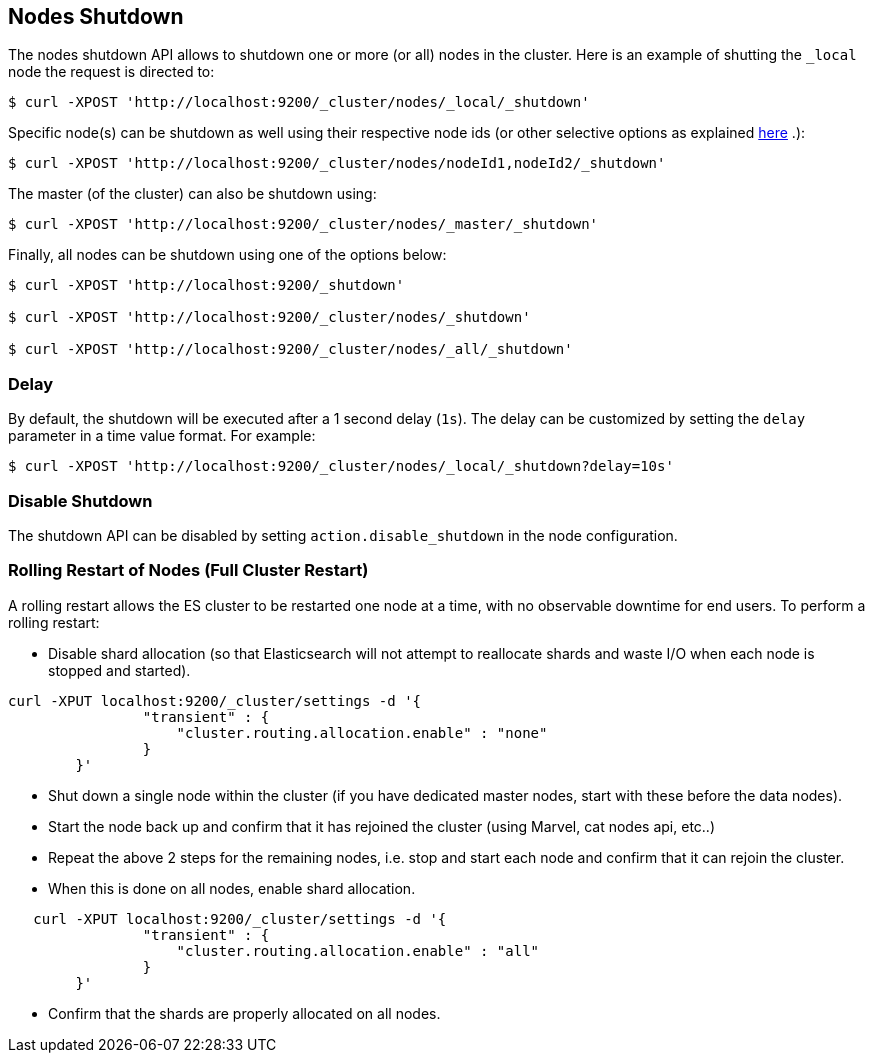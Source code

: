[[cluster-nodes-shutdown]]
== Nodes Shutdown

The nodes shutdown API allows to shutdown one or more (or all) nodes in
the cluster. Here is an example of shutting the `_local` node the
request is directed to:

[source,js]
--------------------------------------------------
$ curl -XPOST 'http://localhost:9200/_cluster/nodes/_local/_shutdown'
--------------------------------------------------

Specific node(s) can be shutdown as well using their respective node ids
(or other selective options as explained
<<cluster-nodes,here>> .):

[source,js]
--------------------------------------------------
$ curl -XPOST 'http://localhost:9200/_cluster/nodes/nodeId1,nodeId2/_shutdown'
--------------------------------------------------

The master (of the cluster) can also be shutdown using:

[source,js]
--------------------------------------------------
$ curl -XPOST 'http://localhost:9200/_cluster/nodes/_master/_shutdown'
--------------------------------------------------

Finally, all nodes can be shutdown using one of the options below:

[source,js]
--------------------------------------------------
$ curl -XPOST 'http://localhost:9200/_shutdown'

$ curl -XPOST 'http://localhost:9200/_cluster/nodes/_shutdown'

$ curl -XPOST 'http://localhost:9200/_cluster/nodes/_all/_shutdown'
--------------------------------------------------

[float]
[[delay]]
=== Delay

By default, the shutdown will be executed after a 1 second delay (`1s`).
The delay can be customized by setting the `delay` parameter in a time
value format. For example:

[source,js]
--------------------------------------------------
$ curl -XPOST 'http://localhost:9200/_cluster/nodes/_local/_shutdown?delay=10s'
--------------------------------------------------

[float]
=== Disable Shutdown

The shutdown API can be disabled by setting `action.disable_shutdown` in
the node configuration.

[float]
=== Rolling Restart of Nodes (Full Cluster Restart)

A rolling restart allows the ES cluster to be restarted one node at a time, 
with no observable downtime for end users.  To perform a rolling restart:

* Disable shard allocation (so that Elasticsearch will not attempt to reallocate shards 
and waste I/O when each node is stopped and started).

[source,js]
--------------------------------------------------
curl -XPUT localhost:9200/_cluster/settings -d '{
                "transient" : {
                    "cluster.routing.allocation.enable" : "none"
                }
        }'
--------------------------------------------------

* Shut down a single node within the cluster (if you have dedicated master nodes, start with these before the data nodes). 
* Start the node back up and confirm that it has rejoined the cluster (using Marvel, cat nodes api, etc..)
* Repeat the above 2 steps for the remaining nodes, i.e. stop and start each node and confirm that it can rejoin the cluster.
* When this is done on all nodes, enable shard allocation.

[source,js]
--------------------------------------------------
   curl -XPUT localhost:9200/_cluster/settings -d '{
                "transient" : {
                    "cluster.routing.allocation.enable" : "all"
                }
        }'
--------------------------------------------------

* Confirm that the shards are properly allocated on all nodes.
